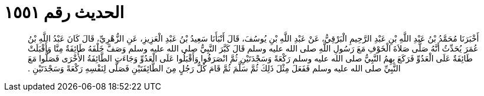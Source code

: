 
= الحديث رقم ١٥٥١

[quote.hadith]
أَخْبَرَنَا مُحَمَّدُ بْنُ عَبْدِ اللَّهِ بْنِ عَبْدِ الرَّحِيمِ الْبَرْقِيُّ، عَنْ عَبْدِ اللَّهِ بْنِ يُوسُفَ، قَالَ أَنْبَأَنَا سَعِيدُ بْنُ عَبْدِ الْعَزِيزِ، عَنِ الزُّهْرِيِّ، قَالَ كَانَ عَبْدُ اللَّهِ بْنُ عُمَرَ يُحَدِّثُ أَنَّهُ صَلَّى صَلاَةَ الْخَوْفِ مَعَ رَسُولِ اللَّهِ صلى الله عليه وسلم قَالَ كَبَّرَ النَّبِيُّ صلى الله عليه وسلم وَصَفَّ خَلْفَهُ طَائِفَةٌ مِنَّا وَأَقْبَلَتْ طَائِفَةٌ عَلَى الْعَدُوِّ فَرَكَعَ بِهِمُ النَّبِيُّ صلى الله عليه وسلم رَكْعَةً وَسَجْدَتَيْنِ ثُمَّ انْصَرَفُوا وَأَقْبَلُوا عَلَى الْعَدُوِّ وَجَاءَتِ الطَّائِفَةُ الأُخْرَى فَصَلُّوا مَعَ النَّبِيِّ صلى الله عليه وسلم فَفَعَلَ مِثْلَ ذَلِكَ ثُمَّ سَلَّمَ ثُمَّ قَامَ كُلُّ رَجُلٍ مِنَ الطَّائِفَتَيْنِ فَصَلَّى لِنَفْسِهِ رَكْعَةً وَسَجْدَتَيْنِ ‏.‏